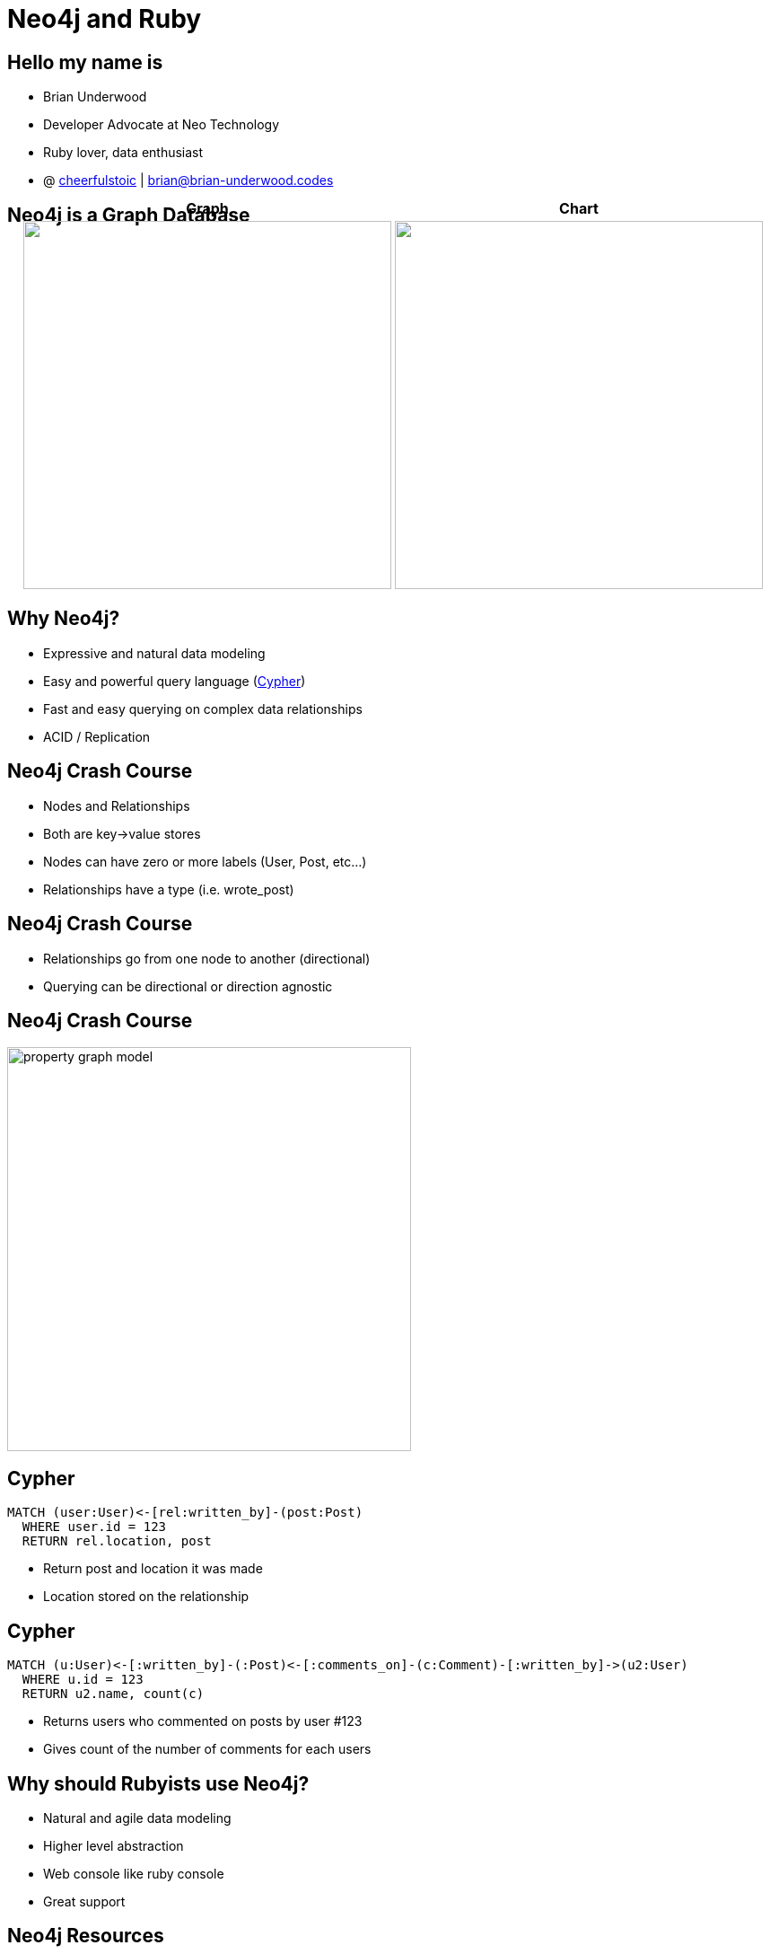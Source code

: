 = Neo4j and Ruby
:presenter: Brian Underwood
:twitter: cheerfulstoic
:email: brian@brian-underwood.codes
:backend: deckjs
:deckjsdir: ../../../asciidoc/deck.js
:deckjs_theme: neotech
:icons: font
:source-highlighter: codemirror
:navigation:
:goto:
:menu:
:status:
:arrows:
:customjs: ../../../asciidoc/js/checkcypher.js
:gist-source: https://raw.github.com/neo4j-contrib/gists/master/
:footer: © All Rights Reserved 2015 | Neo Technology, Inc.
:img: img
:logo: {img}/Neo_Technology.jpg
:allow-uri-read:
:video:
:docs-link: https://github.com/neo4j-contrib/asciidoc-slides[documentation]
:download-link: https://github.com/neo4j-contrib/asciidoc-slides/archive/master.zip[download]
:sectids!:
:deckjs_transition: none

+++
<style type="text/css">
p {
  margin-bottom: 0.3em;
}
.center {
  width: 100%;
  text-align: center;
}
</style>
+++

== Hello my name is

* Brian Underwood
* Developer Advocate at Neo Technology
* Ruby lover, data enthusiast
* @ https://twitter.com/cheerfulstoic[cheerfulstoic] | mailto:brian@brian-underwood.codes[brian@brian-underwood.codes]


== Neo4j is a Graph Database

+++
<table style="margin: 0 auto; margin-top: -50px;">
  <tr>
    <th>Graph</th>
    <th>Chart</th>
  </tr>
  <tr>
    <td>
      <img src="img/web_console.png" style="height: 410px">
    </td>
    <td>
      <img src="img/pie_chart_vs_bar_chart.jpg" style="height: 410px">
    </td>
  </tr>
</table>
+++

+++ <!-- This is the neo4j web console.  We will see a demo later --> +++

== Why Neo4j?

* Expressive and natural data modeling
* Easy and powerful query language (http://neo4j.com/developer/cypher-query-language/[Cypher])
* Fast and easy querying on complex data relationships
* ACID / Replication

== Neo4j Crash Course

* Nodes and Relationships
* Both are key->value stores
* Nodes can have zero or more labels (User, Post, etc...)
* Relationships have a type (i.e. wrote_post)

== Neo4j Crash Course

* Relationships go from one node to another (directional)
* Querying can be directional or direction agnostic

== Neo4j Crash Course

image::{img}/property_graph_model.png[height="450"]

== Cypher

[source,cypher]
----
MATCH (user:User)<-[rel:written_by]-(post:Post)
  WHERE user.id = 123
  RETURN rel.location, post
----

* Return post and location it was made
* Location stored on the relationship

+++ <!-- ASCII art --> +++

== Cypher

[source,cypher]
----
MATCH (u:User)<-[:written_by]-(:Post)<-[:comments_on]-(c:Comment)-[:written_by]->(u2:User)
  WHERE u.id = 123
  RETURN u2.name, count(c)
----

* Returns users who commented on posts by user #123
* Gives count of the number of comments for each users

+++ <!-- Automatic aggregation on columns when using an aggregate function.  Could also do RETURN p, u2, count(c) to get posts and a count of users for those posts.  Pause for questions --> +++

== Why should Rubyists use Neo4j?

* Natural and agile data modeling
* Higher level abstraction
* Web console like ruby console
* Great support

+++ <!-- Of course it makes querying on complex data easy.  Englishy like Ruby --> +++

== Neo4j Resources

 * http://graphdatabases.com O'Reilly's Graph Databases (free and a great intro to the internals of Neo4j)

== What is the Neo4j gem?

* An ActiveModel compliant Ruby wrapper for the Neo4j graph database.

== Neo4j gem features

* OGM (Object Graph Model)
** Properties
** Indexes / Constraints
** Callbacks
** Validations
** Assocations 

== Neo4j gem features

* Modeling nodes and relationships
* Query building / chaining interface similar to https://github.com/rails/arel[arel]
* Transactions
* Migrations (for data)

+++ <!-- Query chaining, but also association chaining! --> +++

== Points of Pride

[role=center]
+++ <h4>Well tested</h4> +++

image::{img}/badges_of_pride.png[]

== Points of Pride

[role=center]
+++ <h4>Well documented</h4> +++

image::{img}/wiki_index.png[]

== Points of Pride

[role=center]
+++ <h4>Actively supported</h4> +++

image::{img}/github_pulse.png[]

== Points of Pride

[role=center]
+++ <h4>Actively supported</h4> +++

+++ <h5>Active on StackOverflow</h5> +++

http://stackoverflow.com/questions/ask?tags=neo4j.rb+neo4j+ruby

+++ <h5>Gitter chat room</h5> +++

https://gitter.im/neo4jrb/neo4j

+++ <h5>Twitter</h5> +++

https://twitter.com/neo4jrb

== Points of Pride

[role=center]
+++ <h4>Well loved</h4> +++

image::{img}/stars_and_forks.png[]

== Points of Pride

[role=center]
+++ <h4>Won an award!</h4> +++

image::{img}/graphy.jpg[]

== Models

[source,ruby]
----
class Post
  include Neo4j::ActiveNode

  property :subject
  property :text

  has_one :out, :author, type: :written_by, model_class: 'User', rel_class: 'WrittenBy'
  has_many :out, :tags, type: :tagged_as  # model_class 'Tag' is assumed
end

class WrittenBy
  include Neo4j::ActiveRel

  from_class Post
  to_class   User
  type :written_by

  property :location
end
----

+++ <!-- Include ActiveNode to make a model.  Define properties and assocations like ActiveRecord / Mongoid.  ActiveRel is optional, but great for complex relationships.  Supports validations, callbacks, etc... --> +++

== Usage


[source,ruby]
----

class Post
  has_one :out, :author, type: :written_by, model_class: 'User'
  has_many :in, :comments, type: :comments_on
end

class Comment
  has_one :out, :author, type: :written_by, model_class: 'User'
end

class User
  has_many :in, :posts, origin: :author
end

user.posts.comments(:c).author(:u2).pluck('u2.name, count(c)')

# Compare to:
# MATCH (u:User)<-[:written_by]-(:Post)<-[:comments_on]-(c:Comment)-[:written_by]->(u2:User)
#   WHERE u.id = 123
#   RETURN u2.name, count(c)
----

+++ <!-- Here we're going to implement the same Cypher query from before but using the neo4j gem --> +++

== Some supported gems

* devise
* will_paginate
* paperclip
* searchkick

+++ <!-- Briefly mention neo4apis project here and specifically neo4apis-activerecord --> +++

== Demo time!

Code available on: https://github.com/neo4jrb/lapd_incidents

image::{img}/lapd_csv.png[]

== Demo time!

Code available on: https://github.com/neo4jrb/lapd_incidents

image::{img}/lapd_model.png[height="400"]

== Thank you!  My info again:

Brian Underwood

Developer Advocate at Neo Technology

@ https://twitter.com/cheerfulstoic[cheerfulstoic] | mailto:brian@brian-underwood.codes[brian@brian-underwood.codes]

{nbsp} +
{nbsp} +

I'll be doing a webinar on September 10th!

"Metadata and Asset Control Using Ruby on Rails and Neo4j"

http://info.neo4j.com/0910-register.html
